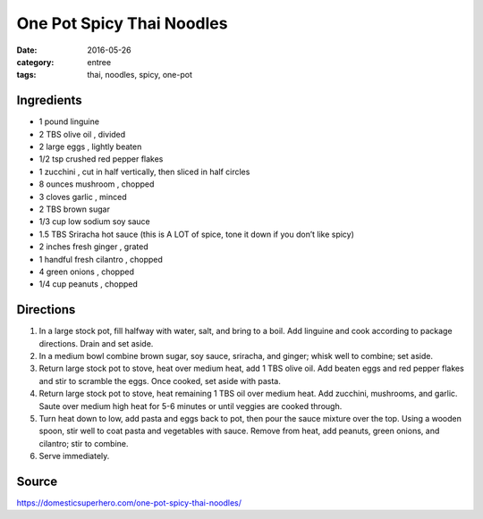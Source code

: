 ===========================
One Pot Spicy Thai Noodles
===========================

:date: 2016-05-26
:category: entree
:tags: thai, noodles, spicy, one-pot

Ingredients
============

- 1 pound linguine
- 2 TBS olive oil , divided
- 2 large eggs , lightly beaten
- 1/2 tsp crushed red pepper flakes
- 1 zucchini , cut in half vertically, then sliced in half circles
- 8 ounces mushroom , chopped
- 3 cloves garlic , minced
- 2 TBS brown sugar
- 1/3 cup low sodium soy sauce
- 1.5 TBS Sriracha hot sauce (this is A LOT of spice, tone it down if you don’t like spicy)
- 2 inches fresh ginger , grated
- 1 handful fresh cilantro , chopped
- 4 green onions , chopped
- 1/4 cup peanuts , chopped


Directions
============

#. In a large stock pot, fill halfway with water, salt, and bring to a boil.
   Add linguine and cook according to package directions. Drain and set aside.
#. In a medium bowl combine brown sugar, soy sauce,
   sriracha, and ginger; whisk well to combine; set aside.
#. Return large stock pot to stove, heat over medium heat, add 1 TBS olive oil.
   Add beaten eggs and red pepper flakes and stir to scramble the eggs. Once
   cooked, set aside with pasta.
#. Return large stock pot to stove, heat remaining 1 TBS oil over medium heat.
   Add zucchini, mushrooms, and garlic. Saute over medium high heat for 5-6
   minutes or until veggies are cooked through.
#. Turn heat down to low, add pasta and eggs back to pot, then pour the sauce
   mixture over the top. Using a wooden spoon, stir well to coat pasta and
   vegetables with sauce. Remove from heat, add peanuts, green onions, and
   cilantro; stir to combine.
#. Serve immediately.


Source
======

https://domesticsuperhero.com/one-pot-spicy-thai-noodles/
